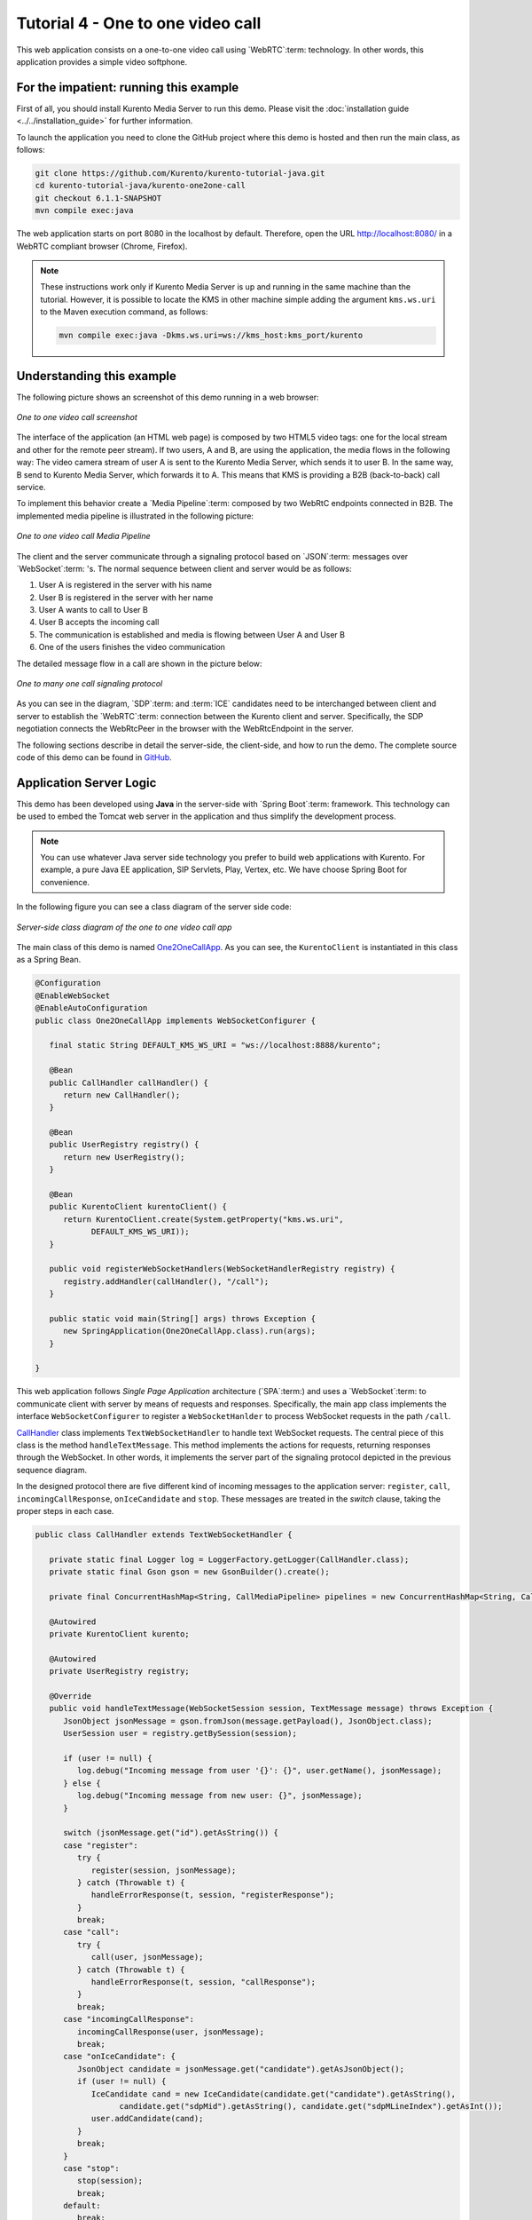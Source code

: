 %%%%%%%%%%%%%%%%%%%%%%%%%%%%%%%%%%
Tutorial 4 - One to one video call
%%%%%%%%%%%%%%%%%%%%%%%%%%%%%%%%%%

This web application consists on a one-to-one video call using `WebRTC`:term:
technology. In other words, this application provides a simple video softphone.


For the impatient: running this example
=======================================

First of all, you should install Kurento Media Server to run this demo. Please
visit the :doc:`installation guide <../../installation_guide>` for further
information.

To launch the application you need to clone the GitHub project where this demo
is hosted and then run the main class, as follows:

.. sourcecode:: none

    git clone https://github.com/Kurento/kurento-tutorial-java.git
    cd kurento-tutorial-java/kurento-one2one-call
    git checkout 6.1.1-SNAPSHOT
    mvn compile exec:java

The web application starts on port 8080 in the localhost by default. Therefore,
open the URL http://localhost:8080/ in a WebRTC compliant browser (Chrome,
Firefox).

.. note::

   These instructions work only if Kurento Media Server is up and running in the same machine
   than the tutorial. However, it is possible to locate the KMS in other machine simple adding
   the argument ``kms.ws.uri`` to the Maven execution command, as follows:

   .. sourcecode:: none

      mvn compile exec:java -Dkms.ws.uri=ws://kms_host:kms_port/kurento


Understanding this example
==========================

The following picture shows an screenshot of this demo running in a web browser:

.. figure:: ../../images/kurento-java-tutorial-4-one2one-screenshot.png
   :align:   center
   :alt:     One to one video call screenshot

   *One to one video call screenshot*

The interface of the application (an HTML web page) is composed by two HTML5
video tags: one for the local stream and other for the remote peer stream). If
two users, A and B, are using the application, the media flows in the following
way: The video camera stream of user A is sent to the Kurento Media Server,
which sends it to user B. In the same way, B send to Kurento Media Server,
which forwards it to A. This means that KMS is providing a B2B (back-to-back)
call service.

To implement this behavior create a `Media Pipeline`:term: composed by two
WebRtC endpoints connected in B2B. The implemented media pipeline is
illustrated in the following picture:


.. figure:: ../../images/kurento-java-tutorial-4-one2one-pipeline.png
   :align:   center
   :alt:     One to one video call media pipeline

   *One to one video call Media Pipeline*

The client and the server communicate through a signaling protocol based on
`JSON`:term: messages over `WebSocket`:term: 's. The normal sequence between
client and server would be as follows:

1. User A is registered in the server with his name

2. User B is registered in the server with her name

3. User A wants to call to User B

4. User B accepts the incoming call

5. The communication is established and media is flowing between User A and
   User B

6. One of the users finishes the video communication

The detailed message flow in a call are shown in the picture below:

.. figure:: ../../images/kurento-java-tutorial-4-one2one-signaling.png
   :align:   center
   :alt:     One to one video call signaling protocol

   *One to many one call signaling protocol*

As you can see in the diagram, `SDP`:term: and :term:`ICE` candidates need to be
interchanged between client and server to establish the `WebRTC`:term:
connection between the Kurento client and server. Specifically, the SDP
negotiation connects the WebRtcPeer in the browser with the WebRtcEndpoint in
the server.

The following sections describe in detail the server-side, the client-side, and
how to run the demo. The complete source code of this demo can be found in
`GitHub <https://github.com/Kurento/kurento-tutorial-java/tree/master/kurento-one2one-call>`_.

Application Server Logic
========================

This demo has been developed using **Java** in the server-side with
`Spring Boot`:term: framework. This technology can be used to embed the Tomcat
web server in the application and thus simplify the development process.

.. note:: 

   You can use whatever Java server side technology you prefer to build web
   applications with Kurento. For example, a pure Java EE application, SIP
   Servlets, Play, Vertex, etc. We have choose Spring Boot for convenience.

In the following figure you can see a class diagram of the server side code:

.. figure:: ../../images/digraphs/One2OneCall.png
   :align: center
   :alt:   Server-side class diagram of the one to one video call app

   *Server-side class diagram of the one to one video call app*

..
 digraph:: One2OneCall
   :caption: Server-side class diagram of the one to one video call app

   size="12,8"; fontname = "Bitstream Vera Sans" fontsize = 8

   node [
        fontname = "Bitstream Vera Sans" fontsize = 8 shape = "record"
        style=filled fillcolor = "#E7F2FA"
        
   ]

   edge [
        fontname = "Bitstream Vera Sans" fontsize = 8 arrowhead = "vee"
   ]

   One2OneCallApp -> UserRegistry; One2OneCallApp -> CallHandler;
   One2OneCallApp -> KurentoClient; One2OneCallApp -> CallMediaPipeline;
   CallHandler -> KurentoClient [constraint = false] UserRegistry ->
   UserSession [headlabel="*",  labelangle=60]

The main class of this demo is named
`One2OneCallApp <https://github.com/Kurento/kurento-tutorial-java/blob/master/kurento-one2one-call/src/main/java/org/kurento/tutorial/one2onecall/One2OneCallApp.java>`_.
As you can see, the ``KurentoClient`` is instantiated in this class as a Spring
Bean.

.. sourcecode:: java

   @Configuration
   @EnableWebSocket
   @EnableAutoConfiguration
   public class One2OneCallApp implements WebSocketConfigurer {

      final static String DEFAULT_KMS_WS_URI = "ws://localhost:8888/kurento";

      @Bean
      public CallHandler callHandler() {
         return new CallHandler();
      }

      @Bean
      public UserRegistry registry() {
         return new UserRegistry();
      }

      @Bean
      public KurentoClient kurentoClient() {
         return KurentoClient.create(System.getProperty("kms.ws.uri",
               DEFAULT_KMS_WS_URI));
      }

      public void registerWebSocketHandlers(WebSocketHandlerRegistry registry) {
         registry.addHandler(callHandler(), "/call");
      }

      public static void main(String[] args) throws Exception {
         new SpringApplication(One2OneCallApp.class).run(args);
      }

   }

This web application follows *Single Page Application* architecture
(`SPA`:term:) and uses a `WebSocket`:term: to communicate client with server by
means of requests and responses. Specifically, the main app class implements
the interface ``WebSocketConfigurer`` to register a ``WebSocketHanlder`` to
process WebSocket requests in the path ``/call``.

`CallHandler <https://github.com/Kurento/kurento-tutorial-java/blob/master/kurento-one2one-call/src/main/java/org/kurento/tutorial/one2onecall/CallHandler.java>`_
class implements ``TextWebSocketHandler`` to handle text WebSocket requests.
The central piece of this class is the method ``handleTextMessage``. This
method implements the actions for requests, returning responses through the
WebSocket. In other words, it implements the server part of the signaling
protocol depicted in the previous sequence diagram.

In the designed protocol there are five different kind of incoming messages to
the application server: ``register``, ``call``, ``incomingCallResponse``,
``onIceCandidate`` and ``stop``. These messages are treated in the *switch*
clause, taking the proper steps in each case.

.. sourcecode:: java

   public class CallHandler extends TextWebSocketHandler {

      private static final Logger log = LoggerFactory.getLogger(CallHandler.class);
      private static final Gson gson = new GsonBuilder().create();

      private final ConcurrentHashMap<String, CallMediaPipeline> pipelines = new ConcurrentHashMap<String, CallMediaPipeline>();

      @Autowired
      private KurentoClient kurento;

      @Autowired
      private UserRegistry registry;

      @Override
      public void handleTextMessage(WebSocketSession session, TextMessage message) throws Exception {
         JsonObject jsonMessage = gson.fromJson(message.getPayload(), JsonObject.class);
         UserSession user = registry.getBySession(session);

         if (user != null) {
            log.debug("Incoming message from user '{}': {}", user.getName(), jsonMessage);
         } else {
            log.debug("Incoming message from new user: {}", jsonMessage);
         }

         switch (jsonMessage.get("id").getAsString()) {
         case "register":
            try {
               register(session, jsonMessage);
            } catch (Throwable t) {
               handleErrorResponse(t, session, "registerResponse");
            }
            break;
         case "call":
            try {
               call(user, jsonMessage);
            } catch (Throwable t) {
               handleErrorResponse(t, session, "callResponse");
            }
            break;
         case "incomingCallResponse":
            incomingCallResponse(user, jsonMessage);
            break;
         case "onIceCandidate": {
            JsonObject candidate = jsonMessage.get("candidate").getAsJsonObject();
            if (user != null) {
               IceCandidate cand = new IceCandidate(candidate.get("candidate").getAsString(),
                     candidate.get("sdpMid").getAsString(), candidate.get("sdpMLineIndex").getAsInt());
               user.addCandidate(cand);
            }
            break;
         }
         case "stop":
            stop(session);
            break;
         default:
            break;
         }
      }

      private void handleErrorResponse(Throwable t, WebSocketSession session,
            String responseId) throws IOException {
         stop(session);
         log.error(t.getMessage(), t);
         JsonObject response = new JsonObject();
         response.addProperty("id", responseId);
         response.addProperty("response", "rejected");
         response.addProperty("message", t.getMessage());
         session.sendMessage(new TextMessage(response.toString()));
      }

      private void register(WebSocketSession session, JsonObject jsonMessage) throws IOException {
         ...
      }

      private void call(UserSession caller, JsonObject jsonMessage) throws IOException {
         ...
      }

      private void incomingCallResponse(final UserSession callee, JsonObject jsonMessage) throws IOException {
         ...
      }

      public void stop(WebSocketSession session) throws IOException {
         ...
      }

      @Override
      public void afterConnectionClosed(WebSocketSession session, CloseStatus status) throws Exception {
         stop(session);
         registry.removeBySession(session);
      }

   }

In the following snippet, we can see the ``register`` method. Basically, it
obtains the ``name`` attribute from ``register`` message and check if there are
a registered user with that name. If not, the new user is registered and an
acceptance message is sent to it.

.. sourcecode :: java

   private void register(WebSocketSession session, JsonObject jsonMessage) throws IOException {
      String name = jsonMessage.getAsJsonPrimitive("name").getAsString();

      UserSession caller = new UserSession(session, name);
      String responseMsg = "accepted";
      if (name.isEmpty()) {
         responseMsg = "rejected: empty user name";
      } else if (registry.exists(name)) {
         responseMsg = "rejected: user '" + name + "' already registered";
      } else {
         registry.register(caller);
      }

      JsonObject response = new JsonObject();
      response.addProperty("id", "resgisterResponse");
      response.addProperty("response", responseMsg);
      caller.sendMessage(response);
   }
           
In the ``call`` method, the server checks if there are a registered user with
the name specified in ``to`` message attribute and send an ``incomingCall``
message to it. Or, if there isn't any user with that name, a ``callResponse``
message is sent to caller rejecting the call.

.. sourcecode :: java

   private void call(UserSession caller, JsonObject jsonMessage) throws IOException {
      String to = jsonMessage.get("to").getAsString();
      String from = jsonMessage.get("from").getAsString();
      JsonObject response = new JsonObject();

      if (registry.exists(to)) {
         UserSession callee = registry.getByName(to);
         caller.setSdpOffer(jsonMessage.getAsJsonPrimitive("sdpOffer").getAsString());
         caller.setCallingTo(to);

         response.addProperty("id", "incomingCall");
         response.addProperty("from", from);

         callee.sendMessage(response);
         callee.setCallingFrom(from);
      } else {
         response.addProperty("id", "callResponse");
         response.addProperty("response", "rejected: user '" + to + "' is not registered");

         caller.sendMessage(response);
      }
   }

The ``stop`` method finish the video call. This procedure can be called both by
caller and callee in the communication. The result is that both peers release
the Media Pipeline and ends the video communication:

.. sourcecode :: java

   public void stop(WebSocketSession session) throws IOException {
      String sessionId = session.getId();
      if (pipelines.containsKey(sessionId)) {
         pipelines.get(sessionId).release();
         CallMediaPipeline pipeline = pipelines.remove(sessionId);
         pipeline.release();

         // Both users can stop the communication. A 'stopCommunication'
         // message will be sent to the other peer.
         UserSession stopperUser = registry.getBySession(session);
         if (stopperUser != null) {
            UserSession stoppedUser = (stopperUser.getCallingFrom() != null)
                  ? registry.getByName(stopperUser.getCallingFrom())
                  : stopperUser.getCallingTo() != null
                        ? registry.getByName(stopperUser.getCallingTo())
                        : null;

            if (stoppedUser != null) {
               JsonObject message = new JsonObject();
               message.addProperty("id", "stopCommunication");
               stoppedUser.sendMessage(message);
               stoppedUser.clear();
            }
            stopperUser.clear();
         }

      }
   }


In the ``incomingCallResponse`` method, if the callee user accepts the call, it
is established and the media elements are created to connect the caller with
the callee in a B2B manner. Basically, the server creates a
``CallMediaPipeline`` object, to encapsulate the media pipeline creation and
management. Then, this object is used to negotiate media interchange with
user's browsers.

The negotiation between WebRTC peer in the browser and WebRtcEndpoint in Kurento
Media Server is made by means of `SDP`:term: generation at the client (offer)
and SDP generation at the server (answer). The SDP answers are generated with
the Kurento Java Client inside the class ``CallMediaPipeline`` (as we see in a
moment). The methods used to generate SDP are
``generateSdpAnswerForCallee(calleeSdpOffer)`` and
``generateSdpAnswerForCaller(callerSdpOffer)``:

.. sourcecode :: java

   private void incomingCallResponse(final UserSession callee, JsonObject jsonMessage) throws IOException {
      String callResponse = jsonMessage.get("callResponse").getAsString();
      String from = jsonMessage.get("from").getAsString();
      final UserSession calleer = registry.getByName(from);
      String to = calleer.getCallingTo();

      if ("accept".equals(callResponse)) {
         log.debug("Accepted call from '{}' to '{}'", from, to);

         CallMediaPipeline pipeline = null;
         try {
            pipeline = new CallMediaPipeline(kurento);
            pipelines.put(calleer.getSessionId(), pipeline);
            pipelines.put(callee.getSessionId(), pipeline);

            String calleeSdpOffer = jsonMessage.get("sdpOffer").getAsString();
            callee.setWebRtcEndpoint(pipeline.getCalleeWebRtcEP());
            pipeline.getCalleeWebRtcEP().addOnIceCandidateListener(new EventListener<OnIceCandidateEvent>() {
               @Override
               public void onEvent(OnIceCandidateEvent event) {
                  JsonObject response = new JsonObject();
                  response.addProperty("id", "iceCandidate");
                  response.add("candidate", JsonUtils.toJsonObject(event.getCandidate()));
                  try {
                     synchronized (callee.getSession()) {
                        callee.getSession().sendMessage(new TextMessage(response.toString()));
                     }
                  } catch (IOException e) {
                     log.debug(e.getMessage());
                  }
               }
            });

            String calleeSdpAnswer = pipeline.generateSdpAnswerForCallee(calleeSdpOffer);
            String callerSdpOffer = registry.getByName(from).getSdpOffer();
            calleer.setWebRtcEndpoint(pipeline.getCallerWebRtcEP());
            pipeline.getCallerWebRtcEP().addOnIceCandidateListener(new EventListener<OnIceCandidateEvent>() {

               @Override
               public void onEvent(OnIceCandidateEvent event) {
                  JsonObject response = new JsonObject();
                  response.addProperty("id", "iceCandidate");
                  response.add("candidate", JsonUtils.toJsonObject(event.getCandidate()));
                  try {
                     synchronized (calleer.getSession()) {
                        calleer.getSession().sendMessage(new TextMessage(response.toString()));
                     }
                  } catch (IOException e) {
                     log.debug(e.getMessage());
                  }
               }
            });

            String callerSdpAnswer = pipeline.generateSdpAnswerForCaller(callerSdpOffer);

            JsonObject startCommunication = new JsonObject();
            startCommunication.addProperty("id", "startCommunication");
            startCommunication.addProperty("sdpAnswer", calleeSdpAnswer);

            synchronized (callee) {
               callee.sendMessage(startCommunication);
            }

            pipeline.getCalleeWebRtcEP().gatherCandidates();

            JsonObject response = new JsonObject();
            response.addProperty("id", "callResponse");
            response.addProperty("response", "accepted");
            response.addProperty("sdpAnswer", callerSdpAnswer);

            synchronized (calleer) {
               calleer.sendMessage(response);
            }

            pipeline.getCallerWebRtcEP().gatherCandidates();

         } catch (Throwable t) {
            log.error(t.getMessage(), t);

            if (pipeline != null) {
               pipeline.release();
            }

            pipelines.remove(calleer.getSessionId());
            pipelines.remove(callee.getSessionId());

            JsonObject response = new JsonObject();
            response.addProperty("id", "callResponse");
            response.addProperty("response", "rejected");
            calleer.sendMessage(response);

            response = new JsonObject();
            response.addProperty("id", "stopCommunication");
            callee.sendMessage(response);
         }

      } else {
         JsonObject response = new JsonObject();
         response.addProperty("id", "callResponse");
         response.addProperty("response", "rejected");
         calleer.sendMessage(response);
      }
   }
           
The media logic in this demo is implemented in the class
`CallMediaPipeline <https://github.com/Kurento/kurento-tutorial-java/blob/master/kurento-one2one-call/src/main/java/org/kurento/tutorial/one2onecall/CallMediaPipeline.java>`_.
As you can see, the media pipeline of this demo is quite simple: two
``WebRtcEndpoint`` elements directly interconnected. Please take note that the
WebRtcEndpoints need to be connected twice, one for each media direction.

.. sourcecode:: java

   public class CallMediaPipeline {
   
      private MediaPipeline pipeline;
      private WebRtcEndpoint callerWebRtcEP;
      private WebRtcEndpoint calleeWebRtcEP;
   
      public CallMediaPipeline(KurentoClient kurento) {
         try {
            this.pipeline = kurento.createMediaPipeline();
            this.callerWebRtcEP = new WebRtcEndpoint.Builder(pipeline).build();
            this.calleeWebRtcEP = new WebRtcEndpoint.Builder(pipeline).build();
   
            this.callerWebRtcEP.connect(this.calleeWebRtcEP);
            this.calleeWebRtcEP.connect(this.callerWebRtcEP);
         } catch (Throwable t) {
            if (this.pipeline != null) {
               pipeline.release();
            }
         }
      }
   
      public String generateSdpAnswerForCaller(String sdpOffer) {
         return callerWebRtcEP.processOffer(sdpOffer);
      }
   
      public String generateSdpAnswerForCallee(String sdpOffer) {
         return calleeWebRtcEP.processOffer(sdpOffer);
      }
   
      public void release() {
         if (pipeline != null) {
            pipeline.release();
         }
      }
   
      public WebRtcEndpoint getCallerWebRtcEP() {
         return callerWebRtcEP;
      }
   
      public WebRtcEndpoint getCalleeWebRtcEP() {
         return calleeWebRtcEP;
      }
   
   }

In this class we can see the implementation of methods
``generateSdpAnswerForCaller`` and ``generateSdpAnswerForCallee``. These
methods delegate to WebRtc endpoints to create the appropriate answer.

Client-Side
===========

Let's move now to the client-side of the application. To call the previously
created WebSocket service in the server-side, we use the JavaScript class
``WebSocket``. We use an specific Kurento JavaScript library called
**kurento-utils.js** to simplify the WebRTC interaction with the server. This
library depends on **adapter.js**, which is a JavaScript WebRTC utility
maintained by Google that abstracts away browser differences. Finally
**jquery.js** is also needed in this application.

These libraries are linked in the
`index.html <https://github.com/Kurento/kurento-tutorial-java/blob/master/kurento-one2one-call/src/main/resources/static/index.html>`_
web page, and are used in the
`index.js <https://github.com/Kurento/kurento-tutorial-java/blob/master/kurento-one2one-call/src/main/resources/static/js/index.js>`_.

In the following snippet we can see the creation of the WebSocket (variable
``ws``) in the path ``/call``. Then, the ``onmessage`` listener of the
WebSocket is used to implement the JSON signaling protocol in the client-side.
Notice that there are five incoming messages to client: ``resgisterResponse``,
``callResponse``, ``incomingCall``, ``iceCandidate`` and
``startCommunication``. Convenient actions are taken to implement each step in
the communication. For example, in functions ``call`` and ``incomingCall`` (for
caller and callee respectively), the function ``WebRtcPeer.WebRtcPeerSendrecv``
of *kurento-utils.js* is used to start a WebRTC communication.

.. sourcecode:: javascript

    var ws = new WebSocket('ws://' + location.host + '/call');

   ws.onmessage = function(message) {
      var parsedMessage = JSON.parse(message.data);
      console.info('Received message: ' + message.data);
   
      switch (parsedMessage.id) {
      case 'resgisterResponse':
         resgisterResponse(parsedMessage);
         break;
      case 'callResponse':
         callResponse(parsedMessage);
         break;
      case 'incomingCall':
         incomingCall(parsedMessage);
         break;
      case 'startCommunication':
         startCommunication(parsedMessage);
         break;
      case 'stopCommunication':
         console.info("Communication ended by remote peer");
         stop(true);
         break;
      case 'iceCandidate':
          webRtcPeer.addIceCandidate(parsedMessage.candidate, function (error) {
           if (!error) return;
            console.error("Error adding candidate: " + error);
          });
          break;
      default:
         console.error('Unrecognized message', parsedMessage);
      }
   }

   function incomingCall(message) {
      //If bussy just reject without disturbing user
      if (callState != NO_CALL) {
         var response = {
            id : 'incomingCallResponse',
            from : message.from,
            callResponse : 'reject',
            message : 'bussy'
         };
         return sendMessage(response);
      }
   
      setCallState(PROCESSING_CALL);
      if (confirm('User ' + message.from
            + ' is calling you. Do you accept the call?')) {
         showSpinner(videoInput, videoOutput);
   
         from = message.from;
         var options = {
                  localVideo: videoInput,
                  remoteVideo: videoOutput,
                  onicecandidate: onIceCandidate,
                  onerror: onError
                }
          webRtcPeer = new kurentoUtils.WebRtcPeer.WebRtcPeerSendrecv(options,
            function (error) {
              if(error) {
                 return console.error(error);
              }
              webRtcPeer.generateOffer (onOfferIncomingCall);
            });
   
      } else {
         var response = {
            id : 'incomingCallResponse',
            from : message.from,
            callResponse : 'reject',
            message : 'user declined'
         };
         sendMessage(response);
         stop();
      }
   }

   function call() {
      if (document.getElementById('peer').value == '') {
         window.alert("You must specify the peer name");
         return;
      }
      setCallState(PROCESSING_CALL);
      showSpinner(videoInput, videoOutput);
   
      var options = {
               localVideo: videoInput,
               remoteVideo: videoOutput,
               onicecandidate: onIceCandidate,
               onerror: onError
             }
      webRtcPeer = new kurentoUtils.WebRtcPeer.WebRtcPeerSendrecv(options,
         function (error) {
           if(error) {
              return console.error(error);
           }
           webRtcPeer.generateOffer (onOfferCall);
      });
   }


Dependencies
============

This Java Spring application is implemented using `Maven`:term:. The relevant
part of the
`pom.xml <https://github.com/Kurento/kurento-tutorial-java/blob/master/kurento-one2one-call/pom.xml>`_
is where Kurento dependencies are declared. As the following snippet shows, we
need two dependencies: the Kurento Client Java dependency (*kurento-client*)
and the JavaScript Kurento utility library (*kurento-utils*) for the
client-side:

.. sourcecode:: xml 

   <dependencies>
      <dependency>
         <groupId>org.kurento</groupId>
         <artifactId>kurento-client</artifactId>
         <version>6.1.1-SNAPSHOT</version>
      </dependency>
      <dependency>
         <groupId>org.kurento</groupId>
         <artifactId>kurento-utils-js</artifactId>
         <version>6.1.1-SNAPSHOT</version>
      </dependency>
   </dependencies>

.. note::

   We are in active development. You can find the latest version of
   Kurento Java Client at `Maven Central <http://search.maven.org/#search%7Cga%7C1%7Ckurento-client>`_.

Kurento Java Client has a minimum requirement of **Java 7**. To configure the
application to use Java 7, we have to include the following properties in the
properties section:

.. sourcecode:: xml

   <maven.compiler.target>1.7</maven.compiler.target>
   <maven.compiler.source>1.7</maven.compiler.source>

Browser dependencies (i.e. *bootstrap*, *ekko-lightbox*, *adapter.js*, and
*draggabilly*) are handled with :term:`Bower`. This dependencies are defined in
the file
`bower.json <https://github.com/Kurento/kurento-tutorial-java/blob/master/kurento-one2one-call/bower.json>`_.
The command ``bower install`` is automatically called from Maven. Thus, Bower
should be present in your system. It can be installed in an Ubuntu machine as
follows:

.. sourcecode:: none

   curl -sL https://deb.nodesource.com/setup | sudo bash -
   sudo apt-get install -y nodejs
   sudo npm install -g bower

.. note::

   *kurento-utils-js* can be resolved as a Java dependency but also is available on Bower. To use this
   library from Bower, add this dependency to the file bower.json:

   .. sourcecode:: js

      "dependencies": {
         "kurento-utils": "6.1.1-dev"
      }
